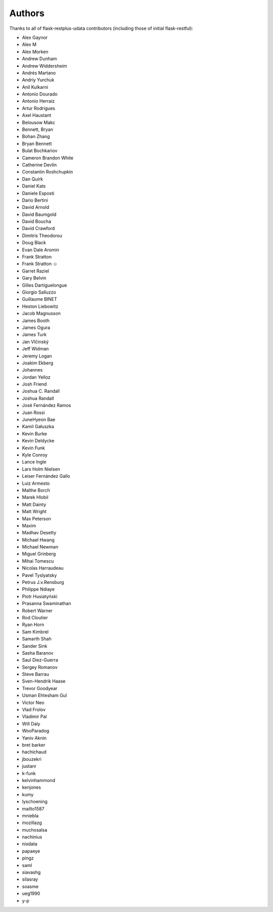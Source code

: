 Authors
=======

Thanks to all of flask-restplus-udata contributors (including those of initial flask-restful):


- Alex Gaynor
- Alex M
- Alex Morken
- Andrew Dunham
- Andrew Widdersheim
- Andrés Martano
- Andriy Yurchuk
- Anil Kulkarni
- Antonio Dourado
- Antonio Herraiz
- Artur Rodrigues
- Axel Haustant
- Belousow Makc
- Bennett, Bryan
- Bohan Zhang
- Bryan Bennett
- Bulat Bochkariov
- Cameron Brandon White
- Catherine Devlin
- Constantin Roshchupkin
- Dan Quirk
- Daniel Kats
- Daniele Esposti
- Dario Bertini
- David Arnold
- David Baumgold
- David Boucha
- David Crawford
- Dimitris Theodorou
- Doug Black
- Evan Dale Aromin
- Frank Stratton
- Frank Stratton ☺
- Garret Raziel
- Gary Belvin
- Gilles Dartiguelongue
- Giorgio Salluzzo
- Guillaume BINET
- Heston Liebowitz
- Jacob Magnusson
- James Booth
- James Ogura
- James Turk
- Jan Vlčinský
- Jeff Widman
- Jeremy Logan
- Joakim Ekberg
- Johannes
- Jordan Yelloz
- Josh Friend
- Joshua C. Randall
- Joshua Randall
- José Fernández Ramos
- Juan Rossi
- JuneHyeon Bae
- Kamil Gałuszka
- Kevin Burke
- Kevin Deldycke
- Kevin Funk
- Kyle Conroy
- Lance Ingle
- Lars Holm Nielsen
- Leiser Fernández Gallo
- Luiz Armesto
- Malthe Borch
- Marek Hlobil
- Matt Dainty
- Matt Wright
- Max Peterson
- Maxim
- Madhav Desetty
- Michael Hwang
- Michael Newman
- Miguel Grinberg
- Mihai Tomescu
- Nicolas Harraudeau
- Pavel Tyslyatsky
- Petrus J.v.Rensburg
- Philippe Ndiaye
- Piotr Husiatyński
- Prasanna Swaminathan
- Robert Warner
- Rod Cloutier
- Ryan Horn
- Sam Kimbrel
- Samarth Shah
- Sander Sink
- Sasha Baranov
- Saul Diez-Guerra
- Sergey Romanov
- Steve Barrau
- Sven-Hendrik Haase
- Trevor Goodyear
- Usman Ehtesham Gul
- Victor Neo
- Vlad Frolov
- Vladimir Pal
- Will Daly
- WooParadog
- Yaniv Aknin
- bret barker
- hachichaud
- jbouzekri
- justanr
- k-funk
- kelvinhammond
- kenjones
- kumy
- lyschoening
- mailto1587
- mniebla
- mozillazg
- muchosalsa
- nachinius
- nixdata
- papaeye
- pingz
- saml
- siavashg
- silasray
- soasme
- ueg1990
- y-p
